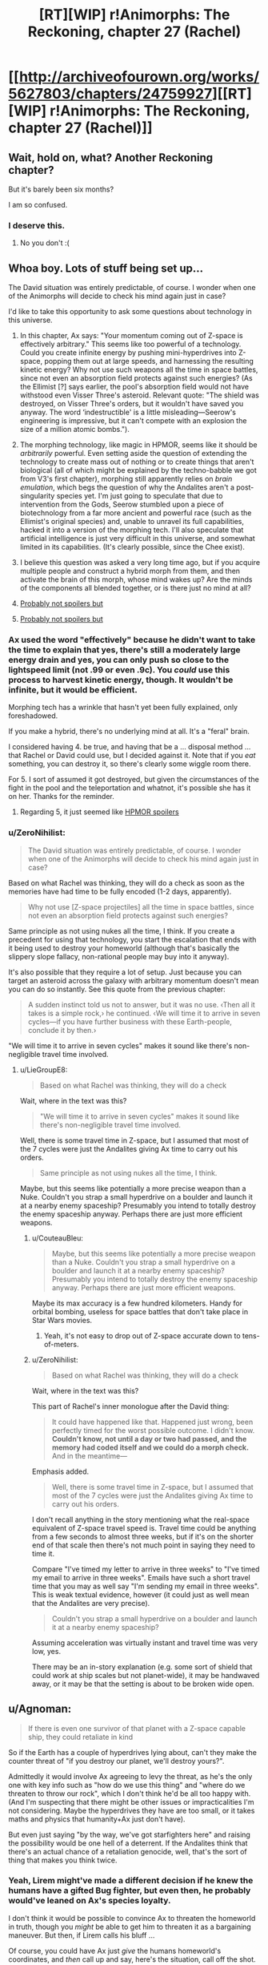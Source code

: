 #+TITLE: [RT][WIP] r!Animorphs: The Reckoning, chapter 27 (Rachel)

* [[http://archiveofourown.org/works/5627803/chapters/24759927][[RT][WIP] r!Animorphs: The Reckoning, chapter 27 (Rachel)]]
:PROPERTIES:
:Author: TK17Studios
:Score: 39
:DateUnix: 1496628404.0
:DateShort: 2017-Jun-05
:END:

** Wait, hold on, what? Another Reckoning chapter?

But it's barely been six months?

I am so confused.
:PROPERTIES:
:Author: CouteauBleu
:Score: 22
:DateUnix: 1496685580.0
:DateShort: 2017-Jun-05
:END:

*** I deserve this.
:PROPERTIES:
:Author: TK17Studios
:Score: 13
:DateUnix: 1496685821.0
:DateShort: 2017-Jun-05
:END:

**** No you don't :(
:PROPERTIES:
:Author: CouteauBleu
:Score: 9
:DateUnix: 1496689591.0
:DateShort: 2017-Jun-05
:END:


** Whoa boy. Lots of stuff being set up...

The David situation was entirely predictable, of course. I wonder when one of the Animorphs will decide to check his mind again just in case?

I'd like to take this opportunity to ask some questions about technology in this universe.

1. In this chapter, Ax says: "Your momentum coming out of Z-space is effectively arbitrary." This seems like too powerful of a technology. Could you create infinite energy by pushing mini-hyperdrives into Z-space, popping them out at large speeds, and harnessing the resulting kinetic energy? Why not use such weapons all the time in space battles, since not even an absorption field protects against such energies? (As the Ellimist [?] says earlier, the pool's absorption field would not have withstood even Visser Three's asteroid. Relevant quote: "The shield was destroyed, on Visser Three's orders, but it wouldn't have saved you anyway. The word ‘indestructible' is a little misleading---Seerow's engineering is impressive, but it can't compete with an explosion the size of a million atomic bombs.").

2. The morphing technology, like magic in HPMOR, seems like it should be /arbitrarily/ powerful. Even setting aside the question of extending the technology to create mass out of nothing or to create things that aren't biological (all of which might be explained by the techno-babble we got from V3's first chapter), morphing still apparently relies on /brain emulation/, which begs the question of why the Andalites aren't a post-singularity species yet. I'm just going to speculate that due to intervention from the Gods, Seerow stumbled upon a piece of biotechnology from a far more ancient and powerful race (such as the Ellimist's original species) and, unable to unravel its full capabilities, hacked it into a version of the morphing tech. I'll also speculate that artificial intelligence is just very difficult in this universe, and somewhat limited in its capabilities. (It's clearly possible, since the Chee exist).

3. I believe this question was asked a very long time ago, but if you acquire multiple people and construct a hybrid morph from them, and then activate the brain of this morph, whose mind wakes up? Are the minds of the components all blended together, or is there just no mind at all?

4. [[#s][Probably not spoilers but]]

5. [[#s][Probably not spoilers but]]
:PROPERTIES:
:Author: LieGroupE8
:Score: 11
:DateUnix: 1496633300.0
:DateShort: 2017-Jun-05
:END:

*** Ax used the word "effectively" because he didn't want to take the time to explain that yes, there's still a moderately large energy drain and yes, you can only push so close to the lightspeed limit (not .99 or even .9c). You /could/ use this process to harvest kinetic energy, though. It wouldn't be infinite, but it would be efficient.

Morphing tech has a wrinkle that hasn't yet been fully explained, only foreshadowed.

If you make a hybrid, there's no underlying mind at all. It's a "feral" brain.

I considered having 4. be true, and having that be a ... disposal method ... that Rachel or David could use, but I decided against it. Note that if you /eat/ something, you can destroy it, so there's clearly some wiggle room there.

For 5. I sort of assumed it got destroyed, but given the circumstances of the fight in the pool and the teleportation and whatnot, it's possible she has it on her. Thanks for the reminder.
:PROPERTIES:
:Author: TK17Studios
:Score: 12
:DateUnix: 1496663474.0
:DateShort: 2017-Jun-05
:END:

**** Regarding 5, it just seemed like [[#s][HPMOR spoilers]]
:PROPERTIES:
:Author: LieGroupE8
:Score: 3
:DateUnix: 1496666160.0
:DateShort: 2017-Jun-05
:END:


*** u/ZeroNihilist:
#+begin_quote
  The David situation was entirely predictable, of course. I wonder when one of the Animorphs will decide to check his mind again just in case?
#+end_quote

Based on what Rachel was thinking, they will do a check as soon as the memories have had time to be fully encoded (1-2 days, apparently).

#+begin_quote
  Why not use [Z-space projectiles] all the time in space battles, since not even an absorption field protects against such energies?
#+end_quote

Same principle as not using nukes all the time, I think. If you create a precedent for using that technology, you start the escalation that ends with it being used to destroy your homeworld (although that's basically the slippery slope fallacy, non-rational people may buy into it anyway).

It's also possible that they require a lot of setup. Just because you can target an asteroid across the galaxy with arbitrary momentum doesn't mean you can do so instantly. See this quote from the previous chapter:

#+begin_quote
  A sudden instinct told us not to answer, but it was no use. ‹Then all it takes is a simple rock,› he continued. ‹We will time it to arrive in seven cycles---if you have further business with these Earth-people, conclude it by then.›
#+end_quote

"We will time it to arrive in seven cycles" makes it sound like there's non-negligible travel time involved.
:PROPERTIES:
:Author: ZeroNihilist
:Score: 5
:DateUnix: 1496659362.0
:DateShort: 2017-Jun-05
:END:

**** u/LieGroupE8:
#+begin_quote
  Based on what Rachel was thinking, they will do a check
#+end_quote

Wait, where in the text was this?

#+begin_quote
  "We will time it to arrive in seven cycles" makes it sound like there's non-negligible travel time involved.
#+end_quote

Well, there is some travel time in Z-space, but I assumed that most of the 7 cycles were just the Andalites giving Ax time to carry out his orders.

#+begin_quote
  Same principle as not using nukes all the time, I think.
#+end_quote

Maybe, but this seems like potentially a more precise weapon than a Nuke. Couldn't you strap a small hyperdrive on a boulder and launch it at a nearby enemy spaceship? Presumably you intend to totally destroy the enemy spaceship anyway. Perhaps there are just more efficient weapons.
:PROPERTIES:
:Author: LieGroupE8
:Score: 2
:DateUnix: 1496666593.0
:DateShort: 2017-Jun-05
:END:

***** u/CouteauBleu:
#+begin_quote
  Maybe, but this seems like potentially a more precise weapon than a Nuke. Couldn't you strap a small hyperdrive on a boulder and launch it at a nearby enemy spaceship? Presumably you intend to totally destroy the enemy spaceship anyway. Perhaps there are just more efficient weapons.
#+end_quote

Maybe its max accuracy is a few hundred kilometers. Handy for orbital bombing, useless for space battles that don't take place in Star Wars movies.
:PROPERTIES:
:Author: CouteauBleu
:Score: 9
:DateUnix: 1496687439.0
:DateShort: 2017-Jun-05
:END:

****** Yeah, it's not easy to drop out of Z-space accurate down to tens-of-meters.
:PROPERTIES:
:Author: TK17Studios
:Score: 7
:DateUnix: 1496688627.0
:DateShort: 2017-Jun-05
:END:


***** u/ZeroNihilist:
#+begin_quote

  #+begin_quote
    Based on what Rachel was thinking, they will do a check
  #+end_quote

  Wait, where in the text was this?
#+end_quote

This part of Rachel's inner monologue after the David thing:

#+begin_quote
  It could have happened like that. Happened just wrong, been perfectly timed for the worst possible outcome. I didn't know. *Couldn't know, not until a day or two had passed, and the memory had coded itself and we could do a morph check.* And in the meantime---
#+end_quote

Emphasis added.

#+begin_quote
  Well, there is some travel time in Z-space, but I assumed that most of the 7 cycles were just the Andalites giving Ax time to carry out his orders.
#+end_quote

I don't recall anything in the story mentioning what the real-space equivalent of Z-space travel speed is. Travel time could be anything from a few seconds to almost three weeks, but if it's on the shorter end of that scale then there's not much point in saying they need to time it.

Compare "I've timed my letter to arrive in three weeks" to "I've timed my email to arrive in three weeks". Emails have such a short travel time that you may as well say "I'm sending my email in three weeks". This is weak textual evidence, however (it could just as well mean that the Andalites are very precise).

#+begin_quote
  Couldn't you strap a small hyperdrive on a boulder and launch it at a nearby enemy spaceship?
#+end_quote

Assuming acceleration was virtually instant and travel time was very low, yes.

There may be an in-story explanation (e.g. some sort of shield that could work at ship scales but not planet-wide), it may be handwaved away, or it may be that the setting is about to be broken wide open.
:PROPERTIES:
:Author: ZeroNihilist
:Score: 6
:DateUnix: 1496668952.0
:DateShort: 2017-Jun-05
:END:


** u/Agnoman:
#+begin_quote
  If there is even one survivor of that planet with a Z-space capable ship, they could retaliate in kind
#+end_quote

So if the Earth has a couple of hyperdrives lying about, can't they make the counter threat of "if you destroy our planet, we'll destroy yours?".

Admittedly it would involve Ax agreeing to levy the threat, as he's the only one with key info such as "how do we use this thing" and "where do we threaten to throw our rock", which I don't think he'd be all too happy with. (And I'm suspecting that there might be other issues or impracticalities I'm not considering. Maybe the hyperdrives they have are too small, or it takes maths and physics that humanity+Ax just don't have).

But even just saying "by the way, we've got starfighters here" and raising the possibility would be one hell of a deterrent. If the Andalites think that there's an actual chance of a retaliation genocide, well, that's the sort of thing that makes you think twice.
:PROPERTIES:
:Author: Agnoman
:Score: 9
:DateUnix: 1496663711.0
:DateShort: 2017-Jun-05
:END:

*** Yeah, Lirem might've made a different decision if he knew the humans have a gifted Bug fighter, but even then, he probably would've leaned on Ax's species loyalty.

I don't think it would be possible to convince Ax to threaten the homeworld in truth, though you /might/ be able to get him to threaten it as a bargaining maneuver. But then, if Lirem calls his bluff ...

Of course, you could have Ax just /give/ the humans homeworld's coordinates, and /then/ call up and say, here's the situation, call off the shot. But that makes him an open, hunted traitor on par with Alloran, just as much as if he told the Yeerks ...
:PROPERTIES:
:Author: TK17Studios
:Score: 7
:DateUnix: 1496683132.0
:DateShort: 2017-Jun-05
:END:

**** "Hey Lirem! It's me again. Okay, the thing is, I've talked with the humans, and they talked with the yeerk fleet, and we agreed that, if Earth happened to blow up /for any reason/, they would send a rock to blow up the Andalites"

"You're bluffing."

"Oh, by the way, I'm not actually Aximili. I'm the yeerk controlling Aximili. We know how to bypass earplugs now. So don't blow up our new planet or else."

"... Shit."

Seriously though, it would be kind of strange if yeerks had the technology to blow up the homeworld of their sworn enemy (and with it, their supply lines and reserve troops) and had just sat on it.

Maybe the yeerks only use stolen hyperdrives? Like, the technology is too advanced for Naharans to reproduce, so their only option is to steal hyperdrive from Andalite civilian ships and those are hardcoded to align to the average velocity of the star closest to the exit point?
:PROPERTIES:
:Author: CouteauBleu
:Score: 7
:DateUnix: 1496687899.0
:DateShort: 2017-Jun-05
:END:

***** It's only been two years. I think Alloran's the only Controller who'd really make the connection (the Naharans could figure it out technically, but not strategically) and Alloran /very much wants the Andalite people alive and under his thumb if at all possible./

In general, he's strongly life-conserving/life-preserving, Ventura being a notable outlier but not /really/ relevant given Yeerk fungibility and seven billion humans.

Also, Andalites are spread across multiple planets, so even if he takes out the home world, they can then retaliate against every known Yeerk-occupied world.
:PROPERTIES:
:Author: TK17Studios
:Score: 6
:DateUnix: 1496688461.0
:DateShort: 2017-Jun-05
:END:

****** He'd have to destroy every Andalite planet at once, /and/ be confident there weren't any new ones since he took Alloran that he'd missed, /and/ be confident that any surviving spacefaring Andalite ships were insufficient to hit back.

Kiiiind of makes you want to start a hidden world somewhere that you don't tell anyone about, right?
:PROPERTIES:
:Author: TK17Studios
:Score: 6
:DateUnix: 1496688561.0
:DateShort: 2017-Jun-05
:END:

******* I kind of thought that was the whole Yeerk MO. Even without the creativity to invent new strategies, they probably understand "Hide from a scary superior enemy, infest new hosts while out of sight" pretty well since they're not the dominant species on their homeworld.

So their default MO when faced with an enemy with more resources and technology would be to hide and try to infest planets faster than the Andalites can find them; if they infest 10 planets and the Andalites only find and purge 9 of them, they're good!

Which is a nice parallel to canon!Ellimist's strategy against Crayak, probably one of my favorite ideas from original Animorphs.
:PROPERTIES:
:Author: CouteauBleu
:Score: 6
:DateUnix: 1496689539.0
:DateShort: 2017-Jun-05
:END:

******** Remind me what canon!Ellimist's strategy against Crayak was? I read the series (twice I think) but it's been more than a decade.
:PROPERTIES:
:Author: Eledex
:Score: 5
:DateUnix: 1496723283.0
:DateShort: 2017-Jun-06
:END:

********* It's kind of a throwaway plot point in Ellimist Chronicles.

Ellimist starts voyaging from planet to planet and help the natives in subtle undetectable godly ways; then Crayak shows up and starts killing everyone Ellimist helped because he's the bad guy. They keep this up for a while, Ellimist tries to save people but Crayak is just better at killing them. Ellimist starts being depressed because apparently even when he's a god he's a loser.

Short story shorter, after spending some time with Andalite cavemen, he decides that he can just start seeding life on as many planets as he can, faster than Crayak can destroy them. It works, and he creates the Pemalites for that purpose (also fun and pacifism, in the image of his lost people).
:PROPERTIES:
:Author: CouteauBleu
:Score: 10
:DateUnix: 1496732518.0
:DateShort: 2017-Jun-06
:END:

********** Thanks.
:PROPERTIES:
:Author: Eledex
:Score: 3
:DateUnix: 1496756710.0
:DateShort: 2017-Jun-06
:END:


** Also available on [[https://www.fanfiction.net/s/11090259/36/r-Animorphs-The-Reckoning][fanfiction]].

[[#s][Read me after]]
:PROPERTIES:
:Author: TK17Studios
:Score: 9
:DateUnix: 1496628493.0
:DateShort: 2017-Jun-05
:END:

*** Honestly, just seeing Rachel respond to several pressing crises is kind of fun, even if all she ultimately does is talk to people and slowly go insane.

It's like how one of ME2's best missions was about tracking down and talking to a serial killer, with no combat gameplay at all; when you're the GM, if you want your players to be excited, you need them to have a clear goal and be worried and make important choices under pressure; but you don't need people to shoot things at all.
:PROPERTIES:
:Author: CouteauBleu
:Score: 7
:DateUnix: 1496690231.0
:DateShort: 2017-Jun-05
:END:


** Why has no individual ever wiped out a planet? Are z-space capable ships particularly hard to come by (maybe like, aircraft-carrier level), or do the species with access to them not produce members with that kind of mentality? (I can come up with plausible reasons why no Yeerk or Andalite, or team of rogue Yeerks or Andalites, would ever do it, but is there a separate argument for all species with z-space capabilities?)

If it's the latter... what happens when humanity gets their hands on them?

(Are bug fighters z-space capable?)
:PROPERTIES:
:Author: philh
:Score: 7
:DateUnix: 1496666659.0
:DateShort: 2017-Jun-05
:END:

*** It has happened, in history unknown to Ax, in other parts of the galaxy, and it resulted in the predictable total mutual annihilation. I think I might manage to squeeze in somewhere that this is why the Skrit Na are itinerant nomads. But while it /has happened,/ with a 'd' at the end, it's not something that /happens,/ with an 's.'

Sort of like how nuclear bombs /have been/ used in war on Earth, but (at least so far; fingers crossed) they /are not/ used in war on Earth.

Bug fighters are Z-space capable.
:PROPERTIES:
:Author: TK17Studios
:Score: 10
:DateUnix: 1496668357.0
:DateShort: 2017-Jun-05
:END:

**** Nuclear bombs are very difficult to manufacture, requiring resources only available to nation-states to mine, purify, and breed the radioactive materials. Plus a lot of technical knowledge to construct the bomb itself.

Individuals in this story pilot ships with hyperdrives by themselves all the time. This isn't a nuke, it's a car bomb...and those happen all the time. But neither car bombs nor suicide vests have the lethality of a planet-busting nuke.

You've run into [[http://www.projectrho.com/public_html/rocket/prelimnotes.php#johnslaw][Jon's Law]]. In particular:

#+begin_quote
  So one of the logical ramification is that if drives are too powerful, there won't be any colorful tramp freighters or similar vessels. As a matter of fact, civilian spacecraft will probably by law be required to have a remote control self-destruct device that the Patrol can use to eliminate any ship that looks like it is behaving erratically or suspiciously.
#+end_quote

One other defense might be as follows: My understanding​ is that you can put nearby matter into Z-space by hijacking. There's no "parking brake", just put your ship near (or around) the other and make the jump. So one defense mechanism would be to have a few Z-space capable ships in orbit, and a monitoring system that watched space near the planet for fast-approaching objects coming out of Z-space. If you see an object, you FTL jump to it (13/14ths light speed is nothing compared to FTL travel), come out of hyperspace, grab it, and jump back to hyperspace with it in tow. Hopefully you pass through the planet in Z-space.

Now, I am not familiar with the mechanics of Animorph Z-space. Perhaps you can just come out of warp at the center of the planet, which makes this defense impossible. Or there is a hyperspace jammer they can turn on, or the planet itself has a hard limit on how close to the gravity field you can jump and the bomb crosses that line in microseconds.

But it seems ridiculous that this universe has no terrorists.
:PROPERTIES:
:Author: LeifCarrotson
:Score: 6
:DateUnix: 1496671107.0
:DateShort: 2017-Jun-05
:END:

***** "It seems ridiculous that, based on assumptions I'm making that aren't a direct extension of claims in the text, my conclusions aren't in agreement with yours." =P

Hyperdrives are very difficult to manufacture, requiring resources only available to nation states or large manufacturing powers, plus a lot of technical knowledge. Note that Visser Three's got a giant fleet, but among his thirteen Star Ddestroyed equivalents and starfighter complement, there are fewer than 200 hyperdrives. And he's the MAIN military antagonist active in the galaxy at present.

I like your descriptions of various defenses, most of which would technically work, against inept or halfhearted attacks (so, like 90% of them). But yeah, a clever enemy would e.g. have the thing pop out of Z-space half a light second out and moving at .6c. And entering and exiting Z-space isn't the sort of thing you can do in a tenth of a second, or multiple times per second.

There are terrorists in the galaxy, but note that most successful races have stronger-than-human social pressures and hive-minding.
:PROPERTIES:
:Author: TK17Studios
:Score: 7
:DateUnix: 1496672060.0
:DateShort: 2017-Jun-05
:END:

****** u/LeifCarrotson:
#+begin_quote
  "It seems ridiculous that, based on assumptions I'm making that aren't a direct extension of claims in the text, my conclusions aren't in agreement with yours." =P
#+end_quote

Good summary lol. I'm​ trying to base my assumptions on the text, with some slight extensions based on comparable real science and comparable sci-fi. I'm sorry if I've misunderstood some of the text, but I like to think I'm a relatively careful reader.

#+begin_quote
  Note that Visser Three's got a giant fleet, but among his thirteen Star Destroyer equivalents and starfighter complement, there are fewer than 200 hyperdrives. And he's the MAIN military antagonist active in the galaxy at present.
#+end_quote

Wow, that's shocking. I guess I forget that Ax and Elfangor are exceptional. I would have guessed the Andelites, with a population of one billion, would have at least a few thousand hyperdrives, if not a million! Humanity, with a population of seven billion, have on the order of 20,000 commercial jet aircraft. How do these many species and their huge galaxy-spanning societies function in an interstellar context with so few hyperdrives?

#+begin_quote
  There are terrorists in the galaxy, but note that most successful races have stronger-than-human social pressures and hive-minding.
#+end_quote

That is an interesting note. A sort of resolution to the Fermi paradox: it is the nature of intelligent life to destroy itself, unless it has strong self-preserving social pressures?
:PROPERTIES:
:Author: LeifCarrotson
:Score: 7
:DateUnix: 1496674492.0
:DateShort: 2017-Jun-05
:END:

******* Hearts.

The Andalites probably do have a few thousand hyperdrives in total, including all military, non-military government, scientific, and civilian ships. But they're not all that galaxy-spanning ... a few dozen worlds, and that's it, and also most of them are homebodies and don't really have wanderlust. Elfangor was the Andalites' premier war hero after Alloran's fall, and one of /very/ few warriors with a ship under his complete and unquestioned control (i.e. no officers' consensus needed).

The Yeerks probably have nearly the same amount of interstellar capability as the Andalites, by now, but that's after harvesting /several/ other races and booting up manufacturing capability as quickly as they could.

The Skrit-Na probably have the /most/ Z-space capable ships, given their nomadic nature. But yeah, what I wanted to show was something like, think of how expensive a real-life X-wing would be, given near-future technology. We might make a hundred, as the world's largest military power, and it would cost tens of billions (if not trillions) of dollars.

I always thought it was silly in e.g. Star Wars, when ships were treated as throwaway, and you could afford to lose hundreds in any given battle. If /I/ had an X-wing, I wouldn't let it just get potshot out of the sky ... I would be /extremely/ cautious in how I used it.

That's where I got "hyperdrives rare and expensive," and from that, I got "people don't really use them as bombs," which seemed sane from the perspective of retaliation. Sort of how Ender's Game got retconned such that the Buggers /always/ had Little Doctor tech, but they never dreamed of actually using it.

Note that Earth probably /could/ produce millions of hyperdrives. In canon and this AU, Earth is oddly unique in that humans are super prolific given their relative intelligence, and also the ground and biosphere are rich with resources. That's why V3's bothering to mess with us instead of just saying, /too hard, screw this/ and going elsewhere.

re: Fermi paradox, I haven't thought about it /too/ much, because in the end I can always fall back on "the gods did it" (though I want to avoid doing that too often). But yeah, the fact that most of the species we've seen thus far are either hive-mind-ish (Yeerks, Andalites, Howlers, Leerans), deontologically cooperative (Chee), or hanging by a thread/low-tech (Hork-Bajir, Taxxons) could give clues to the Great Filter in this universe.
:PROPERTIES:
:Author: TK17Studios
:Score: 7
:DateUnix: 1496682515.0
:DateShort: 2017-Jun-05
:END:

******** So, I'm now wondering why Elfangor, who came to earth in the first place with the intention of exterminating humans to prevent them from falling into enemy hands, used whatever experimental method he tried instead of firing a few of these hyperspace bombs you guys are discussing.

Especially since he knows about the godlike aliens meddling. Especially if he knows about their balanced move rules. Even if the enemy stops those relativistic projectiles from hitting, it seems like it gives the guy in your corner quite a bit of future wiggle room to use on your behalf.
:PROPERTIES:
:Author: nonoforreal
:Score: 5
:DateUnix: 1496710757.0
:DateShort: 2017-Jun-06
:END:

********* Elfangor was serving as the avatar/Hand of one of the gods, in canon. That hasn't made its way into this, but it's implied and may end up being confirmed.
:PROPERTIES:
:Author: TK17Studios
:Score: 3
:DateUnix: 1496712478.0
:DateShort: 2017-Jun-06
:END:


**** And then you have those asshole billionaire heirs to Andalite corporations who just go and blow up random planets for fun or to animate their birthday parties.
:PROPERTIES:
:Author: CouteauBleu
:Score: 4
:DateUnix: 1496688140.0
:DateShort: 2017-Jun-05
:END:


** Oh man, I really want to see if David ends up being evil or not.

If I may offer a bit of constructive criticism, I'm having a hard time following the conversations and would really appreciate a few more dialogue tags to mark speakers. Especially in conversations with more than 2 people.
:PROPERTIES:
:Author: Aeroway
:Score: 6
:DateUnix: 1496712842.0
:DateShort: 2017-Jun-06
:END:


** Hold on just a second - how does Z space coordinate-setting work? The Andalites dun goofed and that rock isn't going to be there in 23 days like everyone's assuming. By the time it actually arrives, the Earth will be in another part of its orbit and nowhere close to the rock coming out of Z space.

...hopefully no other planet/moon is in its path when it comes out either. But space is vast, thankfully.

There's still that extra single shard of Aftran that Tobias gave away in a stasis cylinder. He hasn't remembered about that one yet?

After joining with Telor, are Temrash and Essak going to be returned like they were? How will they prevent Telor from putting highly modified shards/completely different ones back into Ax and Peter?

This chapter came out quickly! Glad to see that you're back in the writing groove.
:PROPERTIES:
:Author: KnickersInAKnit
:Score: 5
:DateUnix: 1496679997.0
:DateShort: 2017-Jun-05
:END:

*** Remember, Lirem asked for /both/ Earth's current position, /and/ for the shape and rate of its orbit. Presumably nailing that to the Sun (and being able to extrapolate the Sun's movements from simple observation) is enough.

I was treating the shard Tobias gave Poznanski as being dead by now, thanks to the fact that humans almost /certainly/ wanted to dissect and study it. Tyagi probably doesn't want to bring that up.

If I were the Animorphs, I'd probably give them Essak, but /not/ Temrash. Ax seems to have a good thing going, all told, even if people other than Rachel react negatively to his ET-call-home decision. But yeah, there's not really any way to guard against that sort of treachery. You could try getting a Leeran, or agree to have the Yeerk drain out after 24 hours before getting back in, or have the oatmeal providers do a werewolf contract thing, but all of that is risky.
:PROPERTIES:
:Author: TK17Studios
:Score: 4
:DateUnix: 1496682966.0
:DateShort: 2017-Jun-05
:END:

**** u/CouteauBleu:
#+begin_quote
  Tyagi probably doesn't want to bring that up.
#+end_quote

It would be nice if one of the Animorphs /did/ bring it up.

Rachel: So what happened to that shard we gave you last month? We got it from Ventura, so it was probably Aftran, right?

Tyagi: /awkward silence/

TemrAx: For that matter, what happened to that shard that was in the cylinder Prince Jake offered to Illim?

Rachel: /awkward silence/

#+begin_quote
  Remember, Lirem asked for both Earth's current position, and for the shape and rate of its orbit
#+end_quote

Yeah, I was kind of hoping I could save Earth by nitpicking, but then I checked again, and yup, he did ask for position /and/ speed).
:PROPERTIES:
:Author: CouteauBleu
:Score: 5
:DateUnix: 1496688899.0
:DateShort: 2017-Jun-05
:END:


**** u/Loiathal:
#+begin_quote
  Remember, Lirem asked for both Earth's current position, and for the shape and rate of its orbit. Presumably nailing that to the Sun (and being able to extrapolate the Sun's movements from simple observation) is enough.
#+end_quote

Right, so after the first rock fails to show up on time, and arrives 4 months late, they'll be able to recalculate. But until they know the time delay, they can't even send a second rock, right?
:PROPERTIES:
:Author: Loiathal
:Score: 5
:DateUnix: 1496692418.0
:DateShort: 2017-Jun-06
:END:

***** Correct. The only person with a sufficiently detailed map of the Z-space terrain around the solar system is Visser Three.
:PROPERTIES:
:Author: TK17Studios
:Score: 5
:DateUnix: 1496697221.0
:DateShort: 2017-Jun-06
:END:

****** Gotcha! So I guess that means our time until Earth is destroyed is actually more like 8 months-- 4 months for the first rock to fail, then the Andalites recalculate and send another rock, which takes another 4 months.

Although literally no one realizes this, and Z-space could change between then and now.
:PROPERTIES:
:Author: Loiathal
:Score: 3
:DateUnix: 1496698502.0
:DateShort: 2017-Jun-06
:END:


** u/kleind305:
#+begin_quote
  If I may offer a bit of constructive criticism, I'm having a hard time following the conversations and would really appreciate a few more dialogue tags to mark speakers. Especially in conversations with more than 2 people.
#+end_quote

Seconding this.

Additionally, the thing about Rachel being confused or messed with and having intrusive thoughts is.. confusing. I don't know what's going on and I feel like I've missed something. Can we have an interlude where we see what ellimist and crayak are up to that also functions as a little bit of an exposition dump? I'm getting lost and I don't want to be lost.
:PROPERTIES:
:Author: kleind305
:Score: 6
:DateUnix: 1496720994.0
:DateShort: 2017-Jun-06
:END:

*** Unfortunately, at this point, if we showed you what Crayak and the Ellimist were up to, then the jig would be up.

I'll look at more dialogue tags, but in part the hard-to-follow-ness is what you're intended to feel; the key is to make it feel confusing without popping you /out/ of the story.
:PROPERTIES:
:Author: TK17Studios
:Score: 5
:DateUnix: 1496721483.0
:DateShort: 2017-Jun-06
:END:

**** Too far this time, unfortunately. It's just hard to get a frame of reference and grounding for Rachel's thoughts --- we don't have an established baseline?

I liked marco's bit with david: a single definitive intervention, clearly showing the contrast. Obviously rachel is of interest to ellimist/crayak --- I remember "The Return" --- but this tug of war (?) is just confusing. Mystery is not confusion! Confusion is not mystery! These unreliable narrators are too unreliable! I'm going crazy!!
:PROPERTIES:
:Author: kleind305
:Score: 3
:DateUnix: 1496722867.0
:DateShort: 2017-Jun-06
:END:

***** Oh. I think something's being miscommunicated, here---Crayak/Ellimist have zero screentime in this chapter. Zero screentime in the last chapter, too. Zero in /most/ chapters, really---when they intervene directly, it's usually going to be /quite/ obvious.
:PROPERTIES:
:Author: TK17Studios
:Score: 3
:DateUnix: 1496723755.0
:DateShort: 2017-Jun-06
:END:

****** Nevermind, I think I'm just dense. Rereading it, it seems more like simple shock that's preventing rachel from getting a handle on things.
:PROPERTIES:
:Author: kleind305
:Score: 3
:DateUnix: 1496755851.0
:DateShort: 2017-Jun-06
:END:


** So... my office has blocked AoOO for "violence". Very few pages are blocked. At least FF works. Time to get stuck into it. So exciting!

Another wonderful chapter - after having a hard time following the previous one, I found this one really straight forward, the /in media res/ part was easy to pick up, and everything got explained pretty well, only now I'm wondering what David is up to and how we can stop him...
:PROPERTIES:
:Author: MagicWeasel
:Score: 3
:DateUnix: 1496728250.0
:DateShort: 2017-Jun-06
:END:


** Rachel is wonderful. Perhaps a bit less smart than some of the others, or intelligent in a different way, but that and her recklessness and ruthlessness give her a unique insight into certain situations. In that way she can easily step into the shoes Cassie often wore in canon, as one of the grounded team members. The fact she knows Cassie well /and/ can be critical of how /she/ would have done things is just icing on the cake.
:PROPERTIES:
:Author: 360Saturn
:Score: 3
:DateUnix: 1496711644.0
:DateShort: 2017-Jun-06
:END:


** [[/u/TK17Studios]] Does interdictor technology like in Star Wars exist.
:PROPERTIES:
:Author: jldew
:Score: 3
:DateUnix: 1497101830.0
:DateShort: 2017-Jun-10
:END:

*** Sort of. The "gods" clearly have the ability to construct Z-space barriers, Z-space slowzones, and other things of that nature. However, none of the other characters and races we've seen so far have used any sort of technology that points toward interdictors.
:PROPERTIES:
:Author: TK17Studios
:Score: 2
:DateUnix: 1497119621.0
:DateShort: 2017-Jun-10
:END:
